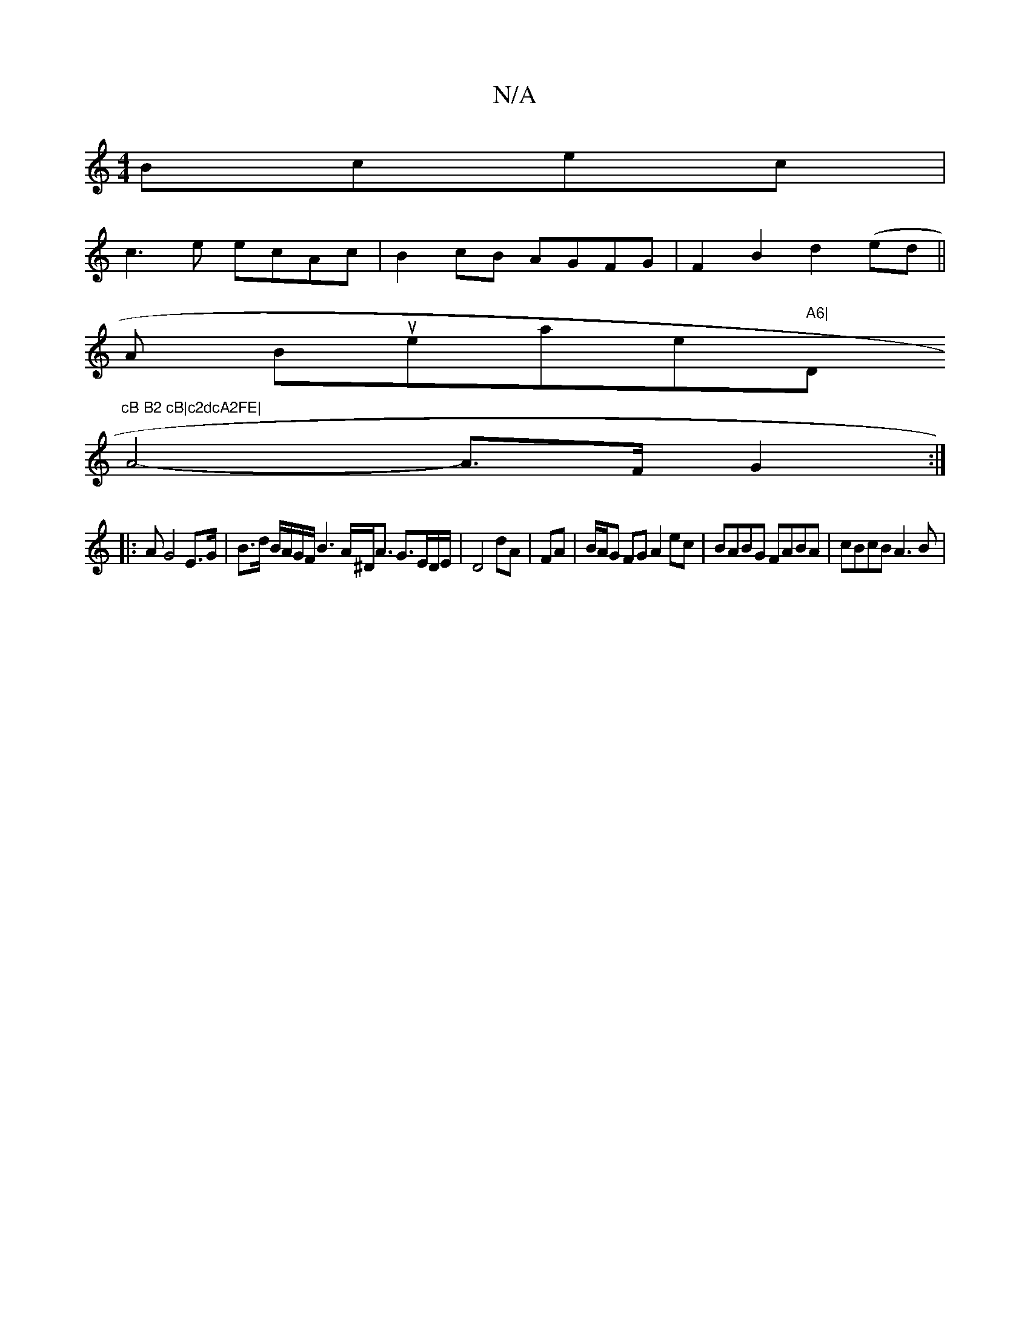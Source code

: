 X:1
T:N/A
M:4/4
R:N/A
K:Cmajor
Bcec |
c3e ecAc | B2cB AGFG | F2B2 d2(ed||
wA Boruweiatiserm" A6|"D"cB B2 cB|c2dcA2FE|
A4----A>F G2:|
|:AG4 E>G|B>d B/A/G/F/ B3 A/^D/2A3/2 G3/2E/2D/2/E/2|D4 dA|FA|B/A/G FG A2ec |BABG FABA | cBcB A3B |